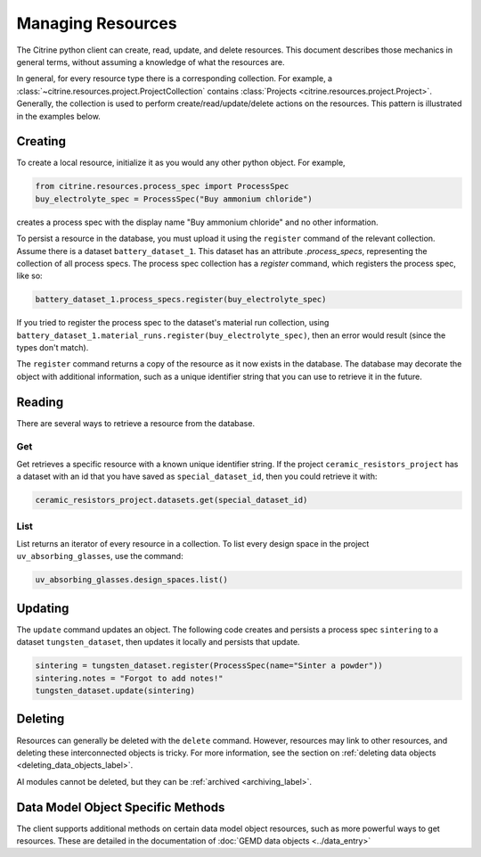 ==================
Managing Resources
==================

The Citrine python client can create, read, update, and delete resources.
This document describes those mechanics in general terms, without assuming a knowledge of what the resources are.

In general, for every resource type there is a corresponding collection.
For example, a :class:`~citrine.resources.project.ProjectCollection` contains :class:`Projects <citrine.resources.project.Project>`.
Generally, the collection is used to perform create/read/update/delete actions on the resources.
This pattern is illustrated in the examples below.


Creating
--------

To create a local resource, initialize it as you would any other python object. For example,

.. code-block:: python

    from citrine.resources.process_spec import ProcessSpec
    buy_electrolyte_spec = ProcessSpec("Buy ammonium chloride")

creates a process spec with the display name "Buy ammonium chloride" and no other information.

To persist a resource in the database, you must upload it using the ``register`` command of the relevant collection.
Assume there is a dataset ``battery_dataset_1``.
This dataset has an attribute `.process_specs`, representing the collection of all process specs.
The process spec collection has a `register` command, which registers the process spec, like so:

.. code-block:: python

    battery_dataset_1.process_specs.register(buy_electrolyte_spec)

If you tried to register the process spec to the dataset's material run collection, using ``battery_dataset_1.material_runs.register(buy_electrolyte_spec)``, then an error would result (since the types don't match).

The ``register`` command returns a copy of the resource as it now exists in the database.
The database may decorate the object with additional information, such as a unique identifier string that you can use to retrieve it in the future.

.. _functionality_reading_label:

Reading
-------

There are several ways to retrieve a resource from the database.

Get
^^^

Get retrieves a specific resource with a known unique identifier string.
If the project ``ceramic_resistors_project`` has a dataset with an id that you have saved as ``special_dataset_id``, then you could retrieve it with:

.. code-block:: python

    ceramic_resistors_project.datasets.get(special_dataset_id)

List
^^^^

List returns an iterator of every resource in a collection.
To list every design space in the project ``uv_absorbing_glasses``, use the command:

.. code-block:: python

    uv_absorbing_glasses.design_spaces.list()

Updating
--------

The ``update`` command updates an object. The following code creates and persists
a process spec ``sintering`` to a dataset ``tungsten_dataset``, then updates it locally
and persists that update.

.. code-block:: python

    sintering = tungsten_dataset.register(ProcessSpec(name="Sinter a powder"))
    sintering.notes = "Forgot to add notes!"
    tungsten_dataset.update(sintering)


Deleting
--------

Resources can generally be deleted with the ``delete`` command.
However, resources may link to other resources, and deleting these interconnected objects is tricky.
For more information, see the section on :ref:`deleting data objects <deleting_data_objects_label>`.

AI modules cannot be deleted, but they can be :ref:`archived <archiving_label>`.

Data Model Object Specific Methods
-----------------------------------

The client supports additional methods on certain data model object resources, such as more powerful ways to get resources.
These are detailed in the documentation of :doc:`GEMD data objects <../data_entry>`
